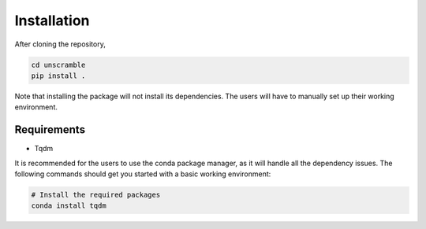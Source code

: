 Installation
============

After cloning the repository,

.. code-block:: shell

   cd unscramble
   pip install .

Note that installing the package will not install its dependencies. The users
will have to manually set up their working environment.

Requirements
~~~~~~~~~~~~

- Tqdm

It is recommended for the users to use the conda package manager, as it will
handle all the dependency issues. The following commands should get you started
with a basic working environment:

.. code-block:: shell

   # Install the required packages
   conda install tqdm
